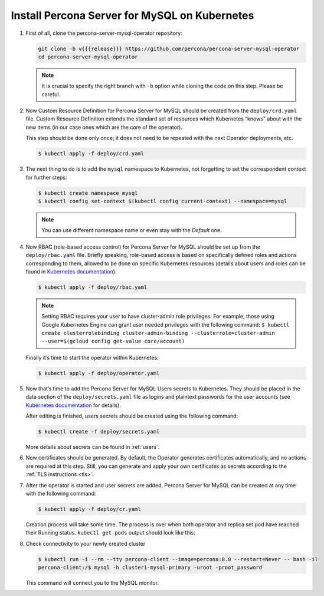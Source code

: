 .. _install-kubernetes:

Install Percona Server for MySQL on Kubernetes
==============================================

#. First of all, clone the percona-server-mysql-operator repository:

   .. code:: bash

      git clone -b v{{{release}}} https://github.com/percona/percona-server-mysql-operator
      cd percona-server-mysql-operator

   .. note:: It is crucial to specify the right branch with ``-b``
      option while cloning the code on this step. Please be careful.

#. Now Custom Resource Definition for Percona Server for MySQL should be created
   from the ``deploy/crd.yaml`` file. Custom Resource Definition extends the
   standard set of resources which Kubernetes “knows” about with the new
   items (in our case ones which are the core of the operator).

   This step should be done only once; it does not need to be repeated
   with the next Operator deployments, etc.

   .. code:: bash

      $ kubectl apply -f deploy/crd.yaml

#. The next thing to do is to add the ``mysql`` namespace to Kubernetes,
   not forgetting to set the correspondent context for further steps:

   .. code:: bash

      $ kubectl create namespace mysql
      $ kubectl config set-context $(kubectl config current-context) --namespace=mysql

   .. note:: You can use different namespace name or even stay with the *Default* one.

#. Now RBAC (role-based access control) for Percona Server for MySQL should be set
   up from the ``deploy/rbac.yaml`` file. Briefly speaking, role-based access is
   based on specifically defined roles and actions corresponding to
   them, allowed to be done on specific Kubernetes resources (details
   about users and roles can be found in `Kubernetes
   documentation <https://kubernetes.io/docs/reference/access-authn-authz/rbac/#default-roles-and-role-bindings>`__).

   .. code:: bash

      $ kubectl apply -f deploy/rbac.yaml

   .. note:: Setting RBAC requires your user to have cluster-admin role
      privileges. For example, those using Google Kubernetes Engine can
      grant user needed privileges with the following command:
      ``$ kubectl create clusterrolebinding cluster-admin-binding --clusterrole=cluster-admin --user=$(gcloud config get-value core/account)``

   Finally it’s time to start the operator within Kubernetes:

   .. code:: bash

      $ kubectl apply -f deploy/operator.yaml

#. Now that’s time to add the Percona Server for MySQL Users secrets to
   Kubernetes. They should be placed in the data section of the
   ``deploy/secrets.yaml`` file as logins and plaintext passwords for the user
   accounts (see `Kubernetes documentation <https://kubernetes.io/docs/concepts/configuration/secret/>`_
   for details).

   After editing is finished, users secrets should be created using the
   following command:

   .. code:: bash

      $ kubectl create -f deploy/secrets.yaml

   More details about secrets can be found in :ref:`users`.

#. Now certificates should be generated. By default, the Operator generates
   certificates automatically, and no actions are required at this step. Still,
   you can generate and apply your own certificates as secrets according
   to the :ref:`TLS instructions <tls>`.

#. After the operator is started and user secrets are added, Percona Server for
   MySQL can be created at any time with the following command:

   .. code:: bash

      $ kubectl apply -f deploy/cr.yaml

   Creation process will take some time. The process is over when both
   operator and replica set pod have reached their Running status.
   ``kubectl get pods`` output should look like this:

   .. include:: ./assets/code/kubectl-get-pods-response.txt

#. Check connectivity to your newly created cluster

   .. code:: bash

      $ kubectl run -i --rm --tty percona-client --image=percona:8.0 --restart=Never -- bash -il
      percona-client:/$ mysql -h cluster1-mysql-primary -uroot -proot_password

   This command will connect you to the MySQL monitor.

   .. include:: ./assets/code/mysql-welcome-response.txt
